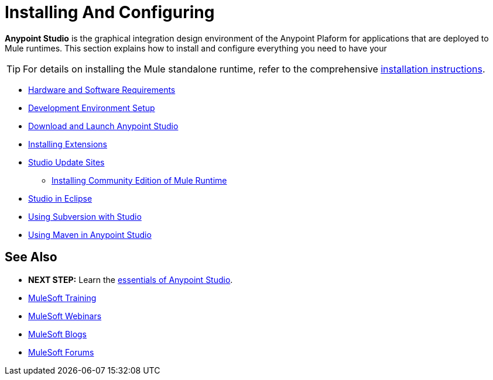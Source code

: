 = Installing And Configuring
:keywords: download, studio, server, test, deploy, applications

*Anypoint Studio* is the graphical integration design environment of the Anypoint Plaform for applications that are deployed to Mule runtimes. This section explains how to install and configure everything you need to have your



[TIP]
For details on installing the Mule standalone runtime, refer to the comprehensive link:/mule-user-guide/v/3.8/installing[installation instructions].





* link:/anypoint-studio/v/6.0/hardware-and-software-requirements[Hardware and Software Requirements]
* link:/anypoint-studio/v/6.0/setting-up-your-development-environment[Development Environment Setup]
* link:/anypoint-studio/v/6.0/download-and-launch-anypoint-studio[Download and Launch Anypoint Studio]

* link:/anypoint-studio/v/6.0/installing-extensions[Installing Extensions]
* link:/anypoint-studio/v/6.0/studio-update-sites[Studio Update Sites]


**** link:/anypoint-studio/v/6.0/adding-community-runtime[Installing Community Edition of Mule Runtime]

* link:/anypoint-studio/v/6.0/studio-in-eclipse[Studio in Eclipse]
* link:/anypoint-studio/v/6.0/using-subversion-with-studio[Using Subversion with Studio]
* link:/anypoint-studio/v/6.0/using-maven-in-anypoint-studio[Using Maven in Anypoint Studio]




== See Also

* *NEXT STEP:* Learn the link:/mule-fundamentals/v/3.8/anypoint-studio-essentials[essentials of Anypoint Studio].
* link:http://training.mulesoft.com[MuleSoft Training]
* link:https://www.mulesoft.com/webinars[MuleSoft Webinars]
* link:http://blogs.mulesoft.com[MuleSoft Blogs]
* link:http://forums.mulesoft.com[MuleSoft Forums]
